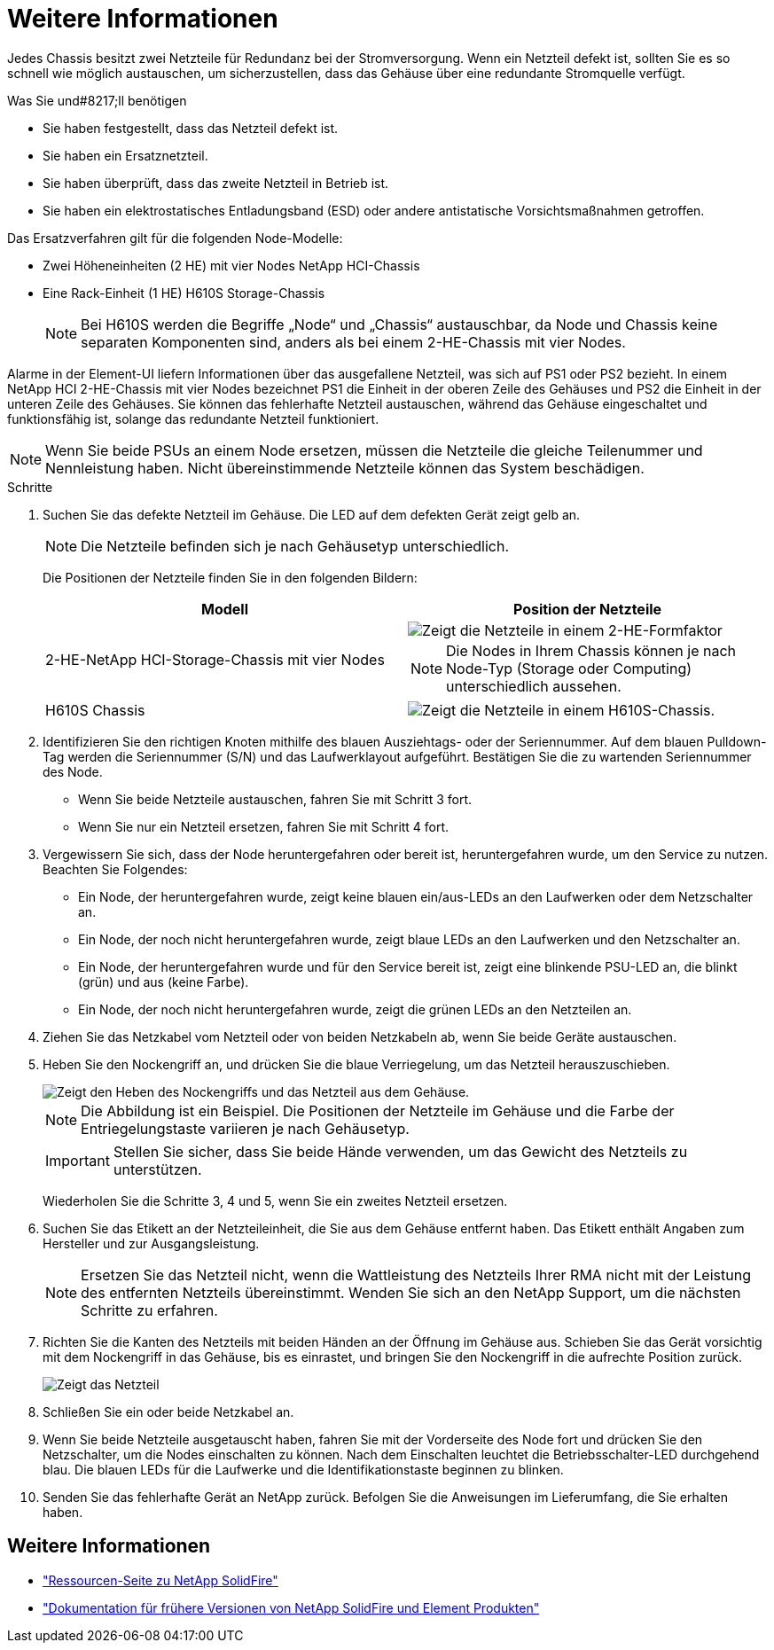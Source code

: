 = Weitere Informationen
:allow-uri-read: 


Jedes Chassis besitzt zwei Netzteile für Redundanz bei der Stromversorgung. Wenn ein Netzteil defekt ist, sollten Sie es so schnell wie möglich austauschen, um sicherzustellen, dass das Gehäuse über eine redundante Stromquelle verfügt.

.Was Sie und#8217;ll benötigen
* Sie haben festgestellt, dass das Netzteil defekt ist.
* Sie haben ein Ersatznetzteil.
* Sie haben überprüft, dass das zweite Netzteil in Betrieb ist.
* Sie haben ein elektrostatisches Entladungsband (ESD) oder andere antistatische Vorsichtsmaßnahmen getroffen.


Das Ersatzverfahren gilt für die folgenden Node-Modelle:

* Zwei Höheneinheiten (2 HE) mit vier Nodes NetApp HCI-Chassis
* Eine Rack-Einheit (1 HE) H610S Storage-Chassis
+

NOTE: Bei H610S werden die Begriffe „Node“ und „Chassis“ austauschbar, da Node und Chassis keine separaten Komponenten sind, anders als bei einem 2-HE-Chassis mit vier Nodes.



Alarme in der Element-UI liefern Informationen über das ausgefallene Netzteil, was sich auf PS1 oder PS2 bezieht. In einem NetApp HCI 2-HE-Chassis mit vier Nodes bezeichnet PS1 die Einheit in der oberen Zeile des Gehäuses und PS2 die Einheit in der unteren Zeile des Gehäuses. Sie können das fehlerhafte Netzteil austauschen, während das Gehäuse eingeschaltet und funktionsfähig ist, solange das redundante Netzteil funktioniert.


NOTE: Wenn Sie beide PSUs an einem Node ersetzen, müssen die Netzteile die gleiche Teilenummer und Nennleistung haben. Nicht übereinstimmende Netzteile können das System beschädigen.

.Schritte
. Suchen Sie das defekte Netzteil im Gehäuse. Die LED auf dem defekten Gerät zeigt gelb an.
+

NOTE: Die Netzteile befinden sich je nach Gehäusetyp unterschiedlich.

+
Die Positionen der Netzteile finden Sie in den folgenden Bildern:

+
[cols="2*"]
|===
| Modell | Position der Netzteile 


| 2-HE-NetApp HCI-Storage-Chassis mit vier Nodes  a| 
image::storage_chassis_psu.png[Zeigt die Netzteile in einem 2-HE-Formfaktor]


NOTE: Die Nodes in Ihrem Chassis können je nach Node-Typ (Storage oder Computing) unterschiedlich aussehen.



| H610S Chassis  a| 
image::h610s_psu.png[Zeigt die Netzteile in einem H610S-Chassis.]

|===
. Identifizieren Sie den richtigen Knoten mithilfe des blauen Ausziehtags- oder der Seriennummer. Auf dem blauen Pulldown-Tag werden die Seriennummer (S/N) und das Laufwerklayout aufgeführt. Bestätigen Sie die zu wartenden Seriennummer des Node.
+
** Wenn Sie beide Netzteile austauschen, fahren Sie mit Schritt 3 fort.
** Wenn Sie nur ein Netzteil ersetzen, fahren Sie mit Schritt 4 fort.


. Vergewissern Sie sich, dass der Node heruntergefahren oder bereit ist, heruntergefahren wurde, um den Service zu nutzen. Beachten Sie Folgendes:
+
** Ein Node, der heruntergefahren wurde, zeigt keine blauen ein/aus-LEDs an den Laufwerken oder dem Netzschalter an.
** Ein Node, der noch nicht heruntergefahren wurde, zeigt blaue LEDs an den Laufwerken und den Netzschalter an.
** Ein Node, der heruntergefahren wurde und für den Service bereit ist, zeigt eine blinkende PSU-LED an, die blinkt (grün) und aus (keine Farbe).
** Ein Node, der noch nicht heruntergefahren wurde, zeigt die grünen LEDs an den Netzteilen an.


. Ziehen Sie das Netzkabel vom Netzteil oder von beiden Netzkabeln ab, wenn Sie beide Geräte austauschen.
. Heben Sie den Nockengriff an, und drücken Sie die blaue Verriegelung, um das Netzteil herauszuschieben.
+
image::psu-remove.gif[Zeigt den Heben des Nockengriffs und das Netzteil aus dem Gehäuse.]

+

NOTE: Die Abbildung ist ein Beispiel. Die Positionen der Netzteile im Gehäuse und die Farbe der Entriegelungstaste variieren je nach Gehäusetyp.

+

IMPORTANT: Stellen Sie sicher, dass Sie beide Hände verwenden, um das Gewicht des Netzteils zu unterstützen.

+
Wiederholen Sie die Schritte 3, 4 und 5, wenn Sie ein zweites Netzteil ersetzen.

. Suchen Sie das Etikett an der Netzteileinheit, die Sie aus dem Gehäuse entfernt haben. Das Etikett enthält Angaben zum Hersteller und zur Ausgangsleistung.
+

NOTE: Ersetzen Sie das Netzteil nicht, wenn die Wattleistung des Netzteils Ihrer RMA nicht mit der Leistung des entfernten Netzteils übereinstimmt. Wenden Sie sich an den NetApp Support, um die nächsten Schritte zu erfahren.

. Richten Sie die Kanten des Netzteils mit beiden Händen an der Öffnung im Gehäuse aus. Schieben Sie das Gerät vorsichtig mit dem Nockengriff in das Gehäuse, bis es einrastet, und bringen Sie den Nockengriff in die aufrechte Position zurück.
+
image::psu-install.gif[Zeigt das Netzteil, das im Chassis installiert wird.]

. Schließen Sie ein oder beide Netzkabel an.
. Wenn Sie beide Netzteile ausgetauscht haben, fahren Sie mit der Vorderseite des Node fort und drücken Sie den Netzschalter, um die Nodes einschalten zu können. Nach dem Einschalten leuchtet die Betriebsschalter-LED durchgehend blau. Die blauen LEDs für die Laufwerke und die Identifikationstaste beginnen zu blinken.
. Senden Sie das fehlerhafte Gerät an NetApp zurück. Befolgen Sie die Anweisungen im Lieferumfang, die Sie erhalten haben.




== Weitere Informationen

* https://www.netapp.com/data-storage/solidfire/documentation/["Ressourcen-Seite zu NetApp SolidFire"^]
* https://docs.netapp.com/sfe-122/topic/com.netapp.ndc.sfe-vers/GUID-B1944B0E-B335-4E0B-B9F1-E960BF32AE56.html["Dokumentation für frühere Versionen von NetApp SolidFire und Element Produkten"^]

